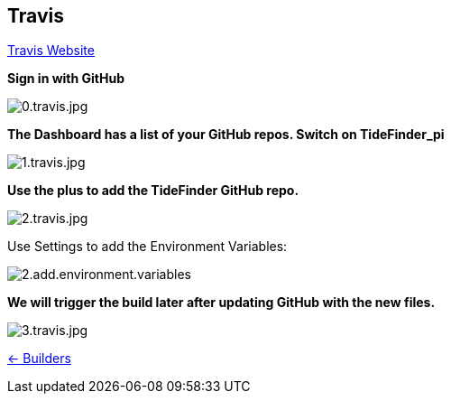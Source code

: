 == Travis

https://travis-ci.org/[Travis Website]

*Sign in with GitHub*

image:0.travis.jpg[0.travis.jpg]

*The Dashboard has a list of your GitHub repos. Switch on TideFinder_pi*

image:1.travis.jpg[1.travis.jpg]

*Use the plus to add the TideFinder GitHub repo.*

image:2.travis.jpg[2.travis.jpg]

Use Settings to add the Environment Variables:

image:travis/2.add.environment.variables.jpg[]

*We will trigger the build later after updating GitHub with the new
files.*

image:3.travis.jpg[3.travis.jpg]

xref:../InstallConfigure/Builders/IntroBuilders.adoc[<- Builders]

